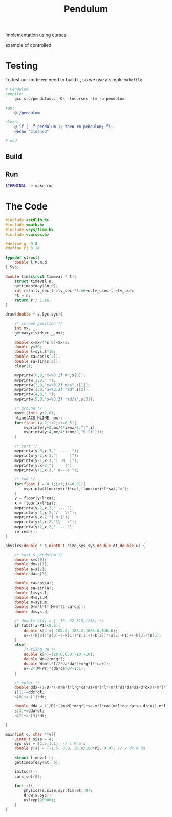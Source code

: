 #+TITLE: Pendulum
#+OPTIONS: toc:nil
Implementation using curses
- example of controlled ::
#+HTML:  <a href="https://asciinema.org/a/375764" target="_blank"><img src="https://raw.githubusercontent.com/Accacio/Accacio/master/img/controlled.svg" width="300" title="click to watch" /></a>
* Testing
To test our code we need to build it, so we use a simple =makefile=
#+begin_src makefile :tangle makefile :results none
# Pendulum
compile:
	gcc src/pendulum.c -Os -lncurses -lm -o pendulum

run:
	@./pendulum

clean:
	@ if [ -f pendulum ]; then rm pendulum; fi;
	@echo "Cleaned"

# end
#+end_src

#+RESULTS:
: # Pendulum
: compile:
: 	gcc pendulum.c -Os -lncurses -lm -o pendulum
:
: run:
: 	@./pendulum
:
: # end

** Build
#+begin_src bash :exports :eval no-export
make compile
#+end_src

#+RESULTS:
: gcc pendulum.c -Os -lncurses -lm -o pendulum

** Run
#+begin_src bash :eval no-export
$TERMINAL -e make run
#+end_src

#+RESULTS:

* The Code
#+begin_src C  :tangle src/pendulum.c :main no
#include <stdlib.h>
#include <math.h>
#include <sys/time.h>
#include <curses.h>
#+end_src

#+begin_src C :tangle src/pendulum.c :main no
#define g -9.8
#define PI 3.14
#+end_src

#+begin_src C :tangle src/pendulum.c :main no
typedef struct{
	double l,M,m,d;
} Sys;
#+end_src

#+begin_src C :tangle src/pendulum.c :main no
double tim(struct timeval * t){
	struct timeval n;
	gettimeofday(&n,0);
	int r=(n.tv_sec-t->tv_sec)*1.e6+n.tv_usec-t->tv_usec;
	*t = n;
	return r / 1.e6;
}
#+end_src

#+begin_src C :tangle src/pendulum.c :main no
draw(double * s,Sys sys){

	/* screen position */
	int mx, _;
	getmaxyx(stdscr,_,mx);

	double x=mx/4*s[0]+mx/2;
	double y=30;
	double l=sys.l*10;
	double ca=cos(s[2]);
	double sa=sin(s[2]);
	clear();

	mvprintw(0,0,"x=%3.2f m",s[0]);
	mvprintw(1,0,".");
	mvprintw(2,0,"x=%3.2f m/s",s[1]);
	mvprintw(3,0,"α=%3.2f rad",s[2]);
	mvprintw(4,0,".");
	mvprintw(5,0,"α=%3.2f rad/s",s[3]);

	/* ground */
	move((int) y+2,0);
	hline(ACS_HLINE, mx);
	for(float i=-2;i<2;i+=0.5){
		mvprintw(y+3,mx/4*i+mx/2,"|",i);
		mvprintw(y+4,mx/4*i+mx/2,"%.2f",i);
	}

	/* cart */
	mvprintw(y-3,x-3," ----- ");
	mvprintw(y-2,x-3,"|     |");
	mvprintw(y-1,x-3,"|  M  |");
	mvprintw(y,x-3,"|     |");
	mvprintw(y+1,x-3," o---o ");

	/* rod */
	for(float i = 0.1;i<1;i+=0.01){
		mvprintw(floor(y+i*l*ca),floor(x+i*l*sa),"x");
	}
	y = floor(y+l*ca);
	x = floor(x+l*sa);
	mvprintw(y-2,x-2," --- ");
	mvprintw(y-1,x-2,"/   \\");
	mvprintw(y,x-2,"| m |");
	mvprintw(y+1,x-2,"\\   /");
	mvprintw(y+2,x-2," --- ");
	refresh();
}

#+end_src

#+begin_src C :tangle src/pendulum.c :main no
physics(double * s,uint8_t size,Sys sys,double dt,double u) {

	/* cart & pendulum */
	double x=s[0];
	double dx=s[1];
	double a=s[2];
	double da=s[3];

	double ca=cos(a);
	double sa=sin(a);
	double l=sys.l;
	double M=sys.M;
	double m=sys.m;
	double D=m*l*l*(M+m*(1-ca*ca));
	double d=sys.d;

	/* double k[4] = { -10,-22,315,123}; */
	if(fabsf(a-PI)<0.6){
		double k[4]={-100.0,-183.2,1683.0,646.6};
		u+=(-k[0])*s[0]+(-k[1])*s[1]+(-k[2])*(s[2]-PI)+(-k[3])*s[3];
	}
	else{
		/* swing up */
		double k[4]={20.0,0.0,-10,-10};
		double Wr=2*m*g*l;
		double W=m*l*l/2*da*da/2+m*g*l*(ca+1);
		u+=2*(W-Wr)*(da*ca>0?-1:1);
	}

	/* euler */
	double ddx=(1/D)*(-m*m*l*l*g*ca*sa+m*l*l*(m*l*da*da*sa-d*dx))+m*l*l*(1/D)*u;
	s[1]+=ddx*dt;
	s[0]+=s[1]*dt;

	double dda = (1/D)*((m+M)*m*g*l*sa-m*l*ca*(m*l*da*da*sa-d*dx))-m*l*ca*(1/D)*u;
	s[3]+=dda*dt;
	s[2]+=s[3]*dt;

}
#+end_src

#+begin_src C :tangle src/pendulum.c :main no
main(int c, char **v){
	uint8_t size = 4;
	Sys sys = {2,5,1,1}; // l M m d
	double s[4] = {-1.5, 0.0, 30.0/180*PI, 0.0}; // x dx α dα

	struct timeval t;
	gettimeofday(&t, 0);

	initscr();
	curs_set(0);

	for(;;){
		physics(s,size,sys,tim(&t),0);
		draw(s,sys);
        usleep(20000);
	}
}
#+end_src
